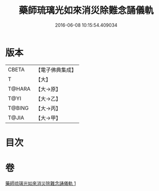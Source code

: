 #+TITLE: 藥師琉璃光如來消災除難念誦儀軌 
#+DATE: 2016-06-08 10:15:54.409034

* 版本
 |     CBETA|【電子佛典集成】|
 |         T|【大】     |
 |    T@HARA|【大→原】   |
 |      T@YI|【大→乙】   |
 |    T@BING|【大→丙】   |
 |     T@JIA|【大→甲】   |

* 目次

* 卷
[[file:KR6i0050_001.txt][藥師琉璃光如來消災除難念誦儀軌 1]]

